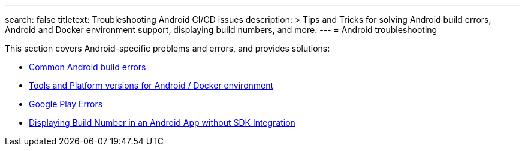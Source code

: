 ---
search: false
titletext: Troubleshooting Android CI/CD issues
description: >
  Tips and Tricks for solving Android build errors, Android and
  Docker environment support, displaying build numbers, and more.
---
= Android troubleshooting

This section covers Android-specific problems and errors, and provides
solutions:

- link:common.adoc[Common Android build errors]

- link:docker_environment.adoc[Tools and Platform versions for Android /
  Docker environment]

- link:google_play.adoc[Google Play Errors]

- link:build_number_without_sdk.adoc[Displaying Build Number in an
  Android App without SDK Integration]
